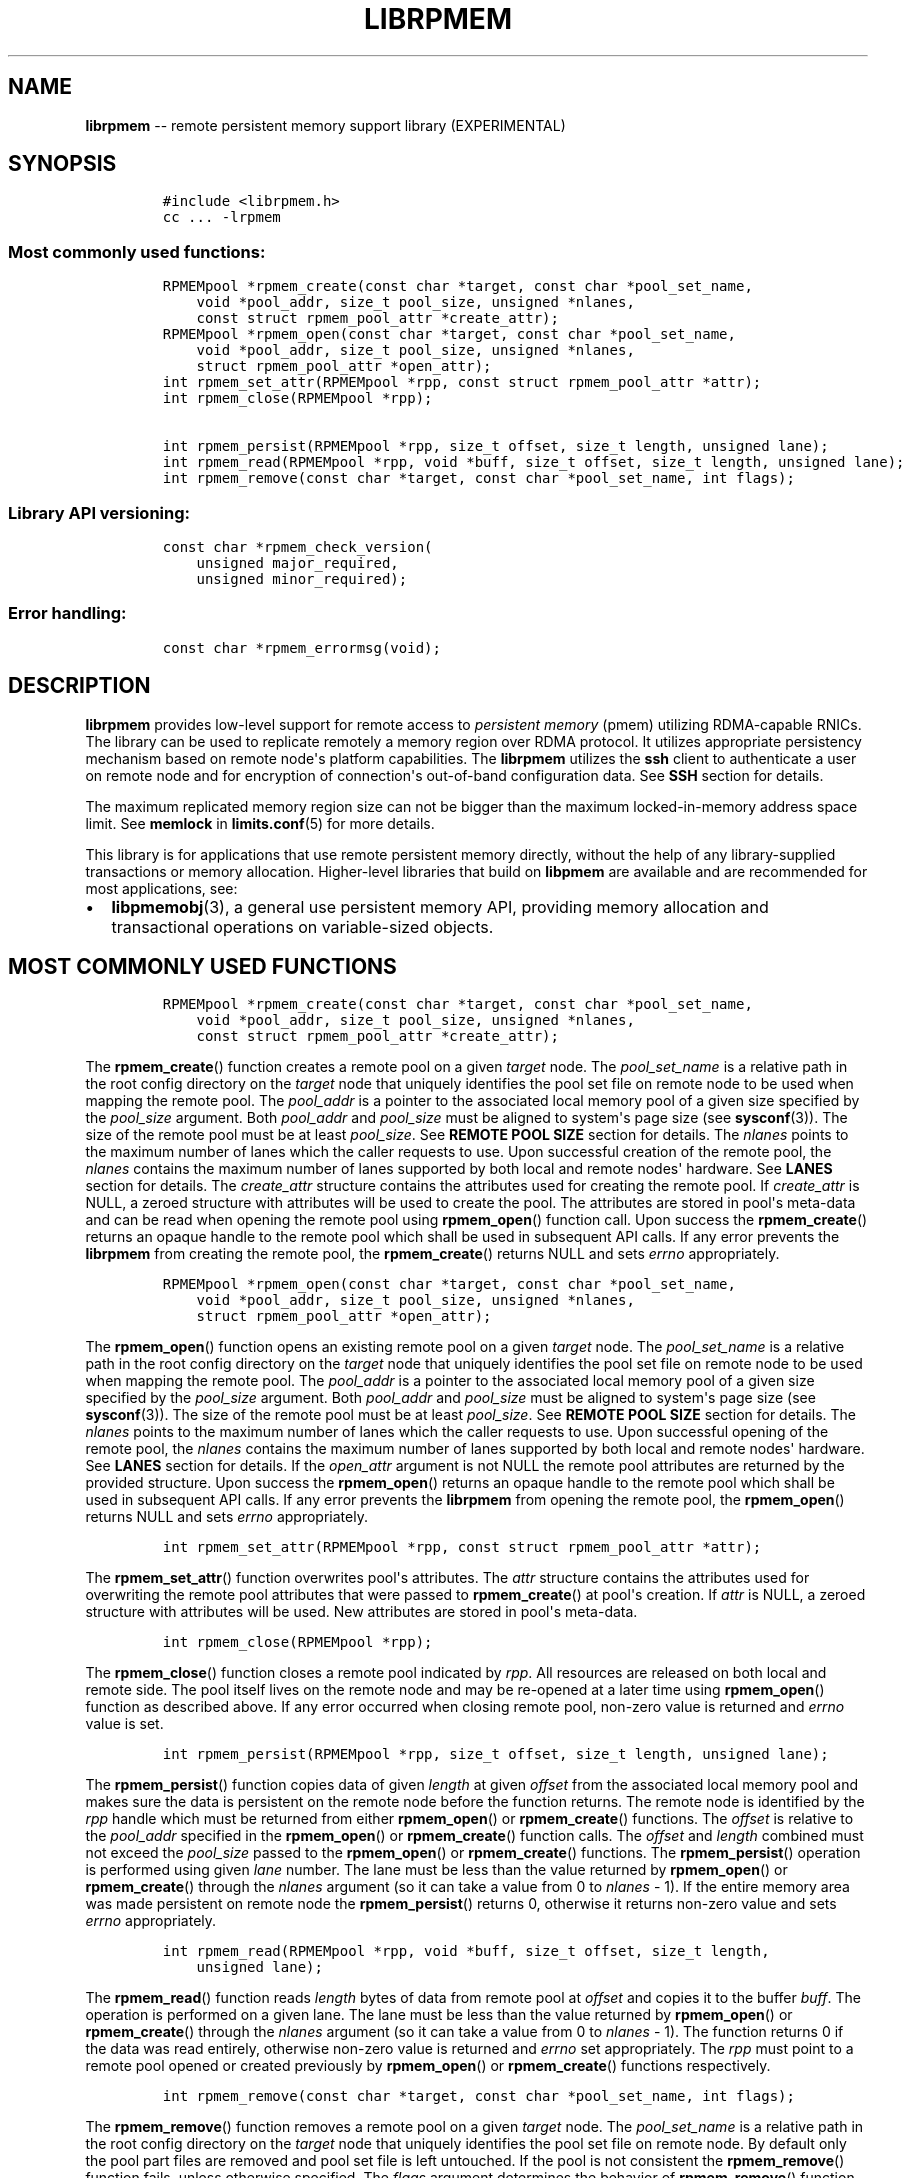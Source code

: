 .\" Automatically generated by Pandoc 1.16.0.2
.\"
.TH "LIBRPMEM" "3" "2017-07-25" "NVM Library - rpmem API version 1.1" "NVML Programmer's Manual"
.hy
.\" Copyright 2014-2017, Intel Corporation
.\"
.\" Redistribution and use in source and binary forms, with or without
.\" modification, are permitted provided that the following conditions
.\" are met:
.\"
.\"     * Redistributions of source code must retain the above copyright
.\"       notice, this list of conditions and the following disclaimer.
.\"
.\"     * Redistributions in binary form must reproduce the above copyright
.\"       notice, this list of conditions and the following disclaimer in
.\"       the documentation and/or other materials provided with the
.\"       distribution.
.\"
.\"     * Neither the name of the copyright holder nor the names of its
.\"       contributors may be used to endorse or promote products derived
.\"       from this software without specific prior written permission.
.\"
.\" THIS SOFTWARE IS PROVIDED BY THE COPYRIGHT HOLDERS AND CONTRIBUTORS
.\" "AS IS" AND ANY EXPRESS OR IMPLIED WARRANTIES, INCLUDING, BUT NOT
.\" LIMITED TO, THE IMPLIED WARRANTIES OF MERCHANTABILITY AND FITNESS FOR
.\" A PARTICULAR PURPOSE ARE DISCLAIMED. IN NO EVENT SHALL THE COPYRIGHT
.\" OWNER OR CONTRIBUTORS BE LIABLE FOR ANY DIRECT, INDIRECT, INCIDENTAL,
.\" SPECIAL, EXEMPLARY, OR CONSEQUENTIAL DAMAGES (INCLUDING, BUT NOT
.\" LIMITED TO, PROCUREMENT OF SUBSTITUTE GOODS OR SERVICES; LOSS OF USE,
.\" DATA, OR PROFITS; OR BUSINESS INTERRUPTION) HOWEVER CAUSED AND ON ANY
.\" THEORY OF LIABILITY, WHETHER IN CONTRACT, STRICT LIABILITY, OR TORT
.\" (INCLUDING NEGLIGENCE OR OTHERWISE) ARISING IN ANY WAY OUT OF THE USE
.\" OF THIS SOFTWARE, EVEN IF ADVISED OF THE POSSIBILITY OF SUCH DAMAGE.
.SH NAME
.PP
\f[B]librpmem\f[] \-\- remote persistent memory support library
(EXPERIMENTAL)
.SH SYNOPSIS
.IP
.nf
\f[C]
#include\ <librpmem.h>
cc\ ...\ \-lrpmem
\f[]
.fi
.SS Most commonly used functions:
.IP
.nf
\f[C]
RPMEMpool\ *rpmem_create(const\ char\ *target,\ const\ char\ *pool_set_name,
\ \ \ \ void\ *pool_addr,\ size_t\ pool_size,\ unsigned\ *nlanes,
\ \ \ \ const\ struct\ rpmem_pool_attr\ *create_attr);
RPMEMpool\ *rpmem_open(const\ char\ *target,\ const\ char\ *pool_set_name,
\ \ \ \ void\ *pool_addr,\ size_t\ pool_size,\ unsigned\ *nlanes,
\ \ \ \ struct\ rpmem_pool_attr\ *open_attr);
int\ rpmem_set_attr(RPMEMpool\ *rpp,\ const\ struct\ rpmem_pool_attr\ *attr);
int\ rpmem_close(RPMEMpool\ *rpp);

int\ rpmem_persist(RPMEMpool\ *rpp,\ size_t\ offset,\ size_t\ length,\ unsigned\ lane);
int\ rpmem_read(RPMEMpool\ *rpp,\ void\ *buff,\ size_t\ offset,\ size_t\ length,\ unsigned\ lane);
int\ rpmem_remove(const\ char\ *target,\ const\ char\ *pool_set_name,\ int\ flags);
\f[]
.fi
.SS Library API versioning:
.IP
.nf
\f[C]
const\ char\ *rpmem_check_version(
\ \ \ \ unsigned\ major_required,
\ \ \ \ unsigned\ minor_required);
\f[]
.fi
.SS Error handling:
.IP
.nf
\f[C]
const\ char\ *rpmem_errormsg(void);
\f[]
.fi
.SH DESCRIPTION
.PP
\f[B]librpmem\f[] provides low\-level support for remote access to
\f[I]persistent memory\f[] (pmem) utilizing RDMA\-capable RNICs.
The library can be used to replicate remotely a memory region over RDMA
protocol.
It utilizes appropriate persistency mechanism based on remote node\[aq]s
platform capabilities.
The \f[B]librpmem\f[] utilizes the \f[B]ssh\f[] client to authenticate a
user on remote node and for encryption of connection\[aq]s out\-of\-band
configuration data.
See \f[B]SSH\f[] section for details.
.PP
The maximum replicated memory region size can not be bigger than the
maximum locked\-in\-memory address space limit.
See \f[B]memlock\f[] in \f[B]limits.conf\f[](5) for more details.
.PP
This library is for applications that use remote persistent memory
directly, without the help of any library\-supplied transactions or
memory allocation.
Higher\-level libraries that build on \f[B]libpmem\f[] are available and
are recommended for most applications, see:
.IP \[bu] 2
\f[B]libpmemobj\f[](3), a general use persistent memory API, providing
memory allocation and transactional operations on variable\-sized
objects.
.SH MOST COMMONLY USED FUNCTIONS
.IP
.nf
\f[C]
RPMEMpool\ *rpmem_create(const\ char\ *target,\ const\ char\ *pool_set_name,
\ \ \ \ void\ *pool_addr,\ size_t\ pool_size,\ unsigned\ *nlanes,
\ \ \ \ const\ struct\ rpmem_pool_attr\ *create_attr);
\f[]
.fi
.PP
The \f[B]rpmem_create\f[]() function creates a remote pool on a given
\f[I]target\f[] node.
The \f[I]pool_set_name\f[] is a relative path in the root config
directory on the \f[I]target\f[] node that uniquely identifies the pool
set file on remote node to be used when mapping the remote pool.
The \f[I]pool_addr\f[] is a pointer to the associated local memory pool
of a given size specified by the \f[I]pool_size\f[] argument.
Both \f[I]pool_addr\f[] and \f[I]pool_size\f[] must be aligned to
system\[aq]s page size (see \f[B]sysconf\f[](3)).
The size of the remote pool must be at least \f[I]pool_size\f[].
See \f[B]REMOTE POOL SIZE\f[] section for details.
The \f[I]nlanes\f[] points to the maximum number of lanes which the
caller requests to use.
Upon successful creation of the remote pool, the \f[I]nlanes\f[]
contains the maximum number of lanes supported by both local and remote
nodes\[aq] hardware.
See \f[B]LANES\f[] section for details.
The \f[I]create_attr\f[] structure contains the attributes used for
creating the remote pool.
If \f[I]create_attr\f[] is NULL, a zeroed structure with attributes will
be used to create the pool.
The attributes are stored in pool\[aq]s meta\-data and can be read when
opening the remote pool using \f[B]rpmem_open\f[]() function call.
Upon success the \f[B]rpmem_create\f[]() returns an opaque handle to the
remote pool which shall be used in subsequent API calls.
If any error prevents the \f[B]librpmem\f[] from creating the remote
pool, the \f[B]rpmem_create\f[]() returns NULL and sets \f[I]errno\f[]
appropriately.
.IP
.nf
\f[C]
RPMEMpool\ *rpmem_open(const\ char\ *target,\ const\ char\ *pool_set_name,
\ \ \ \ void\ *pool_addr,\ size_t\ pool_size,\ unsigned\ *nlanes,
\ \ \ \ struct\ rpmem_pool_attr\ *open_attr);
\f[]
.fi
.PP
The \f[B]rpmem_open\f[]() function opens an existing remote pool on a
given \f[I]target\f[] node.
The \f[I]pool_set_name\f[] is a relative path in the root config
directory on the \f[I]target\f[] node that uniquely identifies the pool
set file on remote node to be used when mapping the remote pool.
The \f[I]pool_addr\f[] is a pointer to the associated local memory pool
of a given size specified by the \f[I]pool_size\f[] argument.
Both \f[I]pool_addr\f[] and \f[I]pool_size\f[] must be aligned to
system\[aq]s page size (see \f[B]sysconf\f[](3)).
The size of the remote pool must be at least \f[I]pool_size\f[].
See \f[B]REMOTE POOL SIZE\f[] section for details.
The \f[I]nlanes\f[] points to the maximum number of lanes which the
caller requests to use.
Upon successful opening of the remote pool, the \f[I]nlanes\f[] contains
the maximum number of lanes supported by both local and remote
nodes\[aq] hardware.
See \f[B]LANES\f[] section for details.
If the \f[I]open_attr\f[] argument is not NULL the remote pool
attributes are returned by the provided structure.
Upon success the \f[B]rpmem_open\f[]() returns an opaque handle to the
remote pool which shall be used in subsequent API calls.
If any error prevents the \f[B]librpmem\f[] from opening the remote
pool, the \f[B]rpmem_open\f[]() returns NULL and sets \f[I]errno\f[]
appropriately.
.IP
.nf
\f[C]
int\ rpmem_set_attr(RPMEMpool\ *rpp,\ const\ struct\ rpmem_pool_attr\ *attr);
\f[]
.fi
.PP
The \f[B]rpmem_set_attr\f[]() function overwrites pool\[aq]s attributes.
The \f[I]attr\f[] structure contains the attributes used for overwriting
the remote pool attributes that were passed to \f[B]rpmem_create\f[]()
at pool\[aq]s creation.
If \f[I]attr\f[] is NULL, a zeroed structure with attributes will be
used.
New attributes are stored in pool\[aq]s meta\-data.
.IP
.nf
\f[C]
int\ rpmem_close(RPMEMpool\ *rpp);
\f[]
.fi
.PP
The \f[B]rpmem_close\f[]() function closes a remote pool indicated by
\f[I]rpp\f[].
All resources are released on both local and remote side.
The pool itself lives on the remote node and may be re\-opened at a
later time using \f[B]rpmem_open\f[]() function as described above.
If any error occurred when closing remote pool, non\-zero value is
returned and \f[I]errno\f[] value is set.
.IP
.nf
\f[C]
int\ rpmem_persist(RPMEMpool\ *rpp,\ size_t\ offset,\ size_t\ length,\ unsigned\ lane);
\f[]
.fi
.PP
The \f[B]rpmem_persist\f[]() function copies data of given
\f[I]length\f[] at given \f[I]offset\f[] from the associated local
memory pool and makes sure the data is persistent on the remote node
before the function returns.
The remote node is identified by the \f[I]rpp\f[] handle which must be
returned from either \f[B]rpmem_open\f[]() or \f[B]rpmem_create\f[]()
functions.
The \f[I]offset\f[] is relative to the \f[I]pool_addr\f[] specified in
the \f[B]rpmem_open\f[]() or \f[B]rpmem_create\f[]() function calls.
The \f[I]offset\f[] and \f[I]length\f[] combined must not exceed the
\f[I]pool_size\f[] passed to the \f[B]rpmem_open\f[]() or
\f[B]rpmem_create\f[]() functions.
The \f[B]rpmem_persist\f[]() operation is performed using given
\f[I]lane\f[] number.
The lane must be less than the value returned by \f[B]rpmem_open\f[]()
or \f[B]rpmem_create\f[]() through the \f[I]nlanes\f[] argument (so it
can take a value from 0 to \f[I]nlanes\f[] \- 1).
If the entire memory area was made persistent on remote node the
\f[B]rpmem_persist\f[]() returns 0, otherwise it returns non\-zero value
and sets \f[I]errno\f[] appropriately.
.IP
.nf
\f[C]
int\ rpmem_read(RPMEMpool\ *rpp,\ void\ *buff,\ size_t\ offset,\ size_t\ length,
\ \ \ \ unsigned\ lane);
\f[]
.fi
.PP
The \f[B]rpmem_read\f[]() function reads \f[I]length\f[] bytes of data
from remote pool at \f[I]offset\f[] and copies it to the buffer
\f[I]buff\f[].
The operation is performed on a given lane.
The lane must be less than the value returned by \f[B]rpmem_open\f[]()
or \f[B]rpmem_create\f[]() through the \f[I]nlanes\f[] argument (so it
can take a value from 0 to \f[I]nlanes\f[] \- 1).
The function returns 0 if the data was read entirely, otherwise
non\-zero value is returned and \f[I]errno\f[] set appropriately.
The \f[I]rpp\f[] must point to a remote pool opened or created
previously by \f[B]rpmem_open\f[]() or \f[B]rpmem_create\f[]() functions
respectively.
.IP
.nf
\f[C]
int\ rpmem_remove(const\ char\ *target,\ const\ char\ *pool_set_name,\ int\ flags);
\f[]
.fi
.PP
The \f[B]rpmem_remove\f[]() function removes a remote pool on a given
\f[I]target\f[] node.
The \f[I]pool_set_name\f[] is a relative path in the root config
directory on the \f[I]target\f[] node that uniquely identifies the pool
set file on remote node.
By default only the pool part files are removed and pool set file is
left untouched.
If the pool is not consistent the \f[B]rpmem_remove\f[]() function
fails, unless otherwise specified.
The \f[I]flags\f[] argument determines the behavior of
\f[B]rpmem_remove\f[]() function.
It is either 0 or the bitwise OR of one or more of the following flags:
.IP \[bu] 2
\f[B]RPMEM_REMOVE_FORCE\f[] Ignore errors when opening inconsistent
pool.
The pool set file must be in appropriate format though.
.IP \[bu] 2
\f[B]RPMEM_REMOVE_POOL_SET\f[] Remove pool set file after removing the
pool described by this pool set.
.SH LANES
.PP
The term \f[I]lane\f[] means an isolated path of execution.
Due to a limited resources provided by underlying hardware utilized by
both local and remote nodes the maximum number of parallel
\f[B]rpmem_persist\f[]() operations is limited by the maximum number of
lanes returned from either the \f[B]rpmem_open\f[]() or
\f[B]rpmem_create\f[]() function calls.
The caller passes the maximum number of lanes one would like to utilize.
If the pool has been successfully created or opened, the lanes value is
updated to the minimum of: the number of lanes requested by the caller
and the maximum number of lanes supported by underlying hardware.
The application is obligated to use at most the returned number of lanes
in parallel.
The \f[B]rpmem_persist\f[]() does not provide any locking mechanism thus
the serialization of the calls shall be performed by the application if
required.
.PP
Each lane requires separate connection which is represented by the file
descriptor.
If system will run out of free file descriptors during
\f[B]rpmem_create\f[]() or \f[B]rpmem_open\f[]() these functions will
fail.
See \f[B]nofile\f[] in \f[B]limits.conf\f[](5) for more details.
.SH TARGET NODE ADDRESS FORMAT
.IP
.nf
\f[C]
[<user>\@]<hostname>[:<port>]
\f[]
.fi
.PP
The target node address is described by the \f[I]hostname\f[] which the
client connects to, with an optional \f[I]user\f[] name.
The user must be authorized to authenticate to the remote machine
without querying for password/passphrase.
The optional \f[I]port\f[] number is used to establish the SSH
connection.
The default port number is 22.
.SH REMOTE POOL ATTRIBUTES
.PP
The \f[I]rpmem_pool_attr\f[] structure describes a remote pool and is
stored in remote pool\[aq]s metadata.
This structure must be passed to the \f[B]rpmem_create\f[]() function by
caller when creating a pool on remote node.
When opening the pool using \f[B]rpmem_open\f[]() function the
appropriate fields are read from pool\[aq]s metadata and returned back
to the caller.
.IP
.nf
\f[C]
#define\ RPMEM_POOL_HDR_SIG_LEN\ \ \ \ 8
#define\ RPMEM_POOL_HDR_UUID_LEN\ \ \ 16
#define\ RPMEM_POOL_USER_FLAGS_LEN\ 16

struct\ rpmem_pool_attr\ {
\ \ \ \ char\ signature[RPMEM_POOL_HDR_SIG_LEN];
\ \ \ \ uint32_t\ major;
\ \ \ \ uint32_t\ compat_features;
\ \ \ \ uint32_t\ incompat_features;
\ \ \ \ uint32_t\ ro_compat_features;
\ \ \ \ unsigned\ char\ poolset_uuid[RPMEM_POOL_HDR_UUID_LEN];
\ \ \ \ unsigned\ char\ uuid[RPMEM_POOL_HDR_UUID_LEN];
\ \ \ \ unsigned\ char\ next_uuid[RPMEM_POOL_HDR_UUID_LEN];
\ \ \ \ unsigned\ char\ prev_uuid[RPMEM_POOL_HDR_UUID_LEN];
\ \ \ \ unsigned\ char\ user_flags[RPMEM_POOL_USER_FLAGS_LEN];
};
\f[]
.fi
.PP
The \f[I]signature\f[] field is an 8\-byte field which describes the
pool\[aq]s on\-media format.
.PP
The \f[I]major\f[] field is a major version number of the pool\[aq]s
on\-media format.
.PP
The \f[I]compat_features\f[] field is a mask describing compatibility of
pool\[aq]s on\-media format optional features.
.PP
The \f[I]incompat_features\f[] field is a mask describing compatibility
of pool\[aq]s on\-media format required features.
.PP
The \f[I]ro_compat_features\f[] field is a mask describing compatibility
of pool\[aq]s on\-media format features.
If these features are not available, the pool shall be opened in
read\-only mode.
.PP
The \f[I]poolset_uuid\f[] field is an UUID of the pool which the remote
pool is associated with.
.PP
The \f[I]uuid\f[] field is an UUID of a first part of the remote pool.
This field can be used to connect the remote pool with other pools in a
list.
.PP
The \f[I]next_uuid\f[] and \f[I]prev_uuid\f[] fields are UUIDs of next
and previous replicas respectively.
These fields can be used to connect the remote pool with other pools in
a list.
.PP
The \f[I]user_flags\f[] field is a 16\-byte user\-defined flags.
.SH SSH
.PP
The \f[B]librpmem\f[] utilizes \f[B]ssh\f[](1) client to login and
execute the \f[B]rpmemd\f[](1) process on remote node.
By default the \f[B]ssh\f[] process is executed with \f[B]\-4\f[] option
which forces using \f[B]IPv4\f[] addressing.
The SSH command executed by \f[B]librpmem\f[] can be overwritten by
\f[B]RPMEM_SSH\f[] environment variable.
The command executed by the \f[B]ssh\f[] can be overwritten by
\f[B]RPMEM_CMD\f[] variable.
See \f[B]ENVIRONMENT\f[] section for details.
See \f[B]FORK\f[] section for more details.
.SH FORK
.PP
The \f[B]ssh\f[] process is executed by \f[B]rpmem_open\f[]() and
\f[B]rpmem_create\f[]() after forking a child process using
\f[B]fork\f[](2).
The application must take into account this fact when using
\f[B]wait\f[](2) and \f[B]waitpid\f[](2) functions which may return a
PID of the \f[B]ssh\f[] process executed by \f[B]librpmem\f[].
.PP
The \f[B]librpmem\f[] library requires \f[B]fork\f[](2) support in
\f[B]libibverbs\f[], otherwise \f[B]rpmem_open\f[] and
\f[B]rpmem_create\f[] functions will return an error.
By default \f[B]libfabric\f[] initializes \f[B]libibverbs\f[] with
\f[B]fork\f[](2) support by calling the \f[B]ibv_fork_init\f[](3)
function.
See \f[B]fi_verbs\f[](7) for more details.
.SH REMOTE POOL SIZE
.PP
A remote pool size depends on the configuration of a pool set file on
the remote node.
The remote pool size is a sum of sizes of all part files decreased by
4096 bytes per each part file.
The 4096 bytes of each part file is utilized for storing internal
metadata of the pool part files.
The minimum size of a part file for a remote pool is defined as
\f[B]RPMEM_MIN_PART\f[] in \f[B]<librpmem.h>\f[].
The minimum size of a remote pool allowed by the library is defined as
\f[B]RPMEM_MIN_POOL\f[] therein.
.SH CAVEATS
.PP
\f[B]librpmem\f[] relies on the library destructor being called from the
main thread.
For this reason, all functions that might trigger destruction (e.g.
\f[B]dlclose\f[]()) should be called in the main thread.
Otherwise some of the resources associated with that thread might not be
cleaned up properly.
.PP
\f[B]librpmem\f[] registers a pool as a single memory region.
A Chelsio T4 and T5 hardware can not handle a memory region greater than
or equal to 8GB due to a hardware bug.
So \f[I]pool_size\f[] value for \f[B]rpmem_create\f[]() and
\f[B]rpmem_open\f[]() using this hardware can not be greater than or
equal to 8GB.
.SH LIBRARY API VERSIONING
.PP
This section describes how the library API is versioned, allowing
applications to work with an evolving API.
.IP
.nf
\f[C]
const\ char\ *rpmem_check_version(
\ \ \ \ unsigned\ major_required,
\ \ \ \ unsigned\ minor_required);
\f[]
.fi
.PP
The \f[B]rpmem_check_version\f[]() function is used to see if the
installed \f[B]librpmem\f[] supports the version of the library API
required by an application.
The easiest way to do this is for the application to supply the
compile\-time version information, supplied by defines in
\f[B]<librpmem.h>\f[], like this:
.IP
.nf
\f[C]
reason\ =\ rpmem_check_version(RPMEM_MAJOR_VERSION,
\ \ \ \ \ \ \ \ \ \ \ \ \ \ \ \ \ \ \ \ \ \ \ \ \ \ \ \ \ RPMEM_MINOR_VERSION);
if\ (reason\ !=\ NULL)\ {
\ \ \ \ /*\ version\ check\ failed,\ reason\ string\ tells\ you\ why\ */
}
\f[]
.fi
.PP
Any mismatch in the major version number is considered a failure, but a
library with a newer minor version number will pass this check since
increasing minor versions imply backwards compatibility.
.PP
An application can also check specifically for the existence of an
interface by checking for the version where that interface was
introduced.
These versions are documented in this man page as follows: unless
otherwise specified, all interfaces described here are available in
version 1.0 of the library.
Interfaces added after version 1.0 will contain the text \f[I]introduced
in version x.y\f[] in the section of this manual describing the feature.
.PP
When the version check performed by \f[B]rpmem_check_version\f[]() is
successful, the return value is NULL.
Otherwise the return value is a static string describing the reason for
failing the version check.
The string returned by \f[B]rpmem_check_version\f[]() must not be
modified or freed.
.SH DEBUGGING AND ERROR HANDLING
.PP
Two versions of \f[B]librpmem\f[] are typically available on a
development system.
The normal version, accessed when a program is linked using the
\f[B]\-lrpmem\f[] option, is optimized for performance.
That version skips checks that impact performance and never logs any
trace information or performs any run\-time assertions.
If an error is detected during the call to \f[B]librpmem\f[] function,
an application may retrieve an error message describing the reason of
failure using the following function:
.IP
.nf
\f[C]
const\ char\ *rpmem_errormsg(void);
\f[]
.fi
.PP
The \f[B]rpmem_errormsg\f[]() function returns a pointer to a static
buffer containing the last error message logged for current thread.
The error message may include description of the corresponding error
code (if \f[I]errno\f[] was set), as returned by \f[B]strerror\f[](3).
The error message buffer is thread\-local; errors encountered in one
thread do not affect its value in other threads.
The buffer is never cleared by any library function; its content is
significant only when the return value of the immediately preceding call
to \f[B]librpmem\f[] function indicated an error, or if \f[I]errno\f[]
was set.
The application must not modify or free the error message string, but it
may be modified by subsequent calls to other library functions.
.PP
A second version of \f[B]librpmem\f[], accessed when a program uses the
libraries under \f[B]/usr/lib/nvml_debug\f[], contains run\-time
assertions and trace points.
The typical way to access the debug version is to set the environment
variable \f[B]LD_LIBRARY_PATH\f[] to \f[B]/usr/lib/nvml_debug\f[] or
\f[B]/usr/lib64/nvml_debug\f[] depending on where the debug libraries
are installed on the system.
The trace points in the debug version of the library are enabled using
the environment variable \f[B]RPMEM_LOG_LEVEL\f[], which can be set to
the following values:
.IP \[bu] 2
\f[B]0\f[] \- This is the default level when \f[B]RPMEM_LOG_LEVEL\f[] is
not set.
No log messages are emitted at this level.
.IP \[bu] 2
\f[B]1\f[] \- Additional details on any errors detected are logged (in
addition to returning the \f[I]errno\f[]\-based errors as usual).
The same information may be retrieved using \f[B]rpmem_errormsg\f[]().
.IP \[bu] 2
\f[B]2\f[] \- A trace of basic operations is logged.
.IP \[bu] 2
\f[B]3\f[] \- This level enables a very verbose amount of function call
tracing in the library.
.IP \[bu] 2
\f[B]4\f[] \- This level enables voluminous and fairly obscure tracing
information that is likely only useful to the \f[B]librpmem\f[]
developers.
.PP
The environment variable \f[B]RPMEM_LOG_FILE\f[] specifies a file name
where all logging information should be written.
If the last character in the name is "\-", the PID of the current
process will be appended to the file name when the log file is created.
If \f[B]RPMEM_LOG_FILE\f[] is not set, the logging output goes to
stderr.
.PP
Setting the environment variable \f[B]RPMEM_LOG_LEVEL\f[] has no effect
on the non\-debug version of \f[B]librpmem\f[].
.SH ENVIRONMENT
.PP
\f[B]librpmem\f[] can change its default behavior based on the following
environment variables.
These are largely intended for testing and are not normally required.
.IP \[bu] 2
\f[B]RPMEM_CMD\f[]=\f[I]cmd\f[]
.PP
Setting this environment variable makes it possible to override the
default command executed on remote node using \f[B]ssh\f[].
Setting this variable shall not be required normally, but it can be used
for testing and debugging purposes.
.PP
\f[B]RPMEM_CMD\f[] can contain multiple commands separated by vertical
bar (\f[C]|\f[]).
Each consecutive command is executed on remote node in order read from a
pool set file.
This environment variable is read when library is initialized so
\f[B]RPMEM_CMD\f[] must be set prior to application launch or prior to
\f[B]dlopen\f[](3) of \f[B]librpmem\f[] in case of using dynamic linking
loader.
.IP \[bu] 2
\f[B]RPMEM_SSH\f[]=\f[I]ssh_client\f[]
.PP
Setting this environment variable makes it possible to override the
default \f[B]ssh\f[] client command name.
Setting this variable shall not be required normally.
.IP \[bu] 2
\f[B]RPMEM_ENABLE_SOCKETS\f[]=0|1
.PP
Setting this variable to 1 enables using \f[B]fi_sockets\f[](7) provider
for in\-band RDMA connection.
By default the \f[I]sockets\f[] provider is disabled.
.IP \[bu] 2
\f[B]RPMEM_ENABLE_VERBS\f[]=0|1
.PP
Setting this variable to 0 disables using \f[B]fi_verbs\f[](7) provider
for in\-band RDMA connection.
The \f[I]verbs\f[] provider is enabled by default.
.SH EXAMPLE
.PP
The following example uses \f[B]librpmem\f[] to create a remote pool on
given target node identified by given pool set name.
The associated local memory pool is zeroed and the data is made
persistent on remote node.
Upon success the remote pool is closed.
.IP
.nf
\f[C]
#include\ <stdio.h>
#include\ <string.h>

#include\ <librpmem.h>

#define\ POOL_SIZE\ \ \ \ (32\ *\ 1024\ *\ 1024)
#define\ NLANES\ \ \ \ \ \ \ \ 4
unsigned\ char\ pool[POOL_SIZE];

int
main(int\ argc,\ char\ *argv[])
{
\ \ \ \ int\ ret;
\ \ \ \ unsigned\ nlanes\ =\ NLANES;

\ \ \ \ /*\ fill\ pool_attributes\ */
\ \ \ \ struct\ rpmem_pool_attr\ pool_attr;
\ \ \ \ memset(&pool_attr,\ 0,\ sizeof(pool_attr));

\ \ \ \ /*\ create\ a\ remote\ pool\ */
\ \ \ \ RPMEMpool\ *rpp\ =\ rpmem_create("localhost",\ "pool.set",
\ \ \ \ \ \ \ \ \ \ \ \ pool,\ POOL_SIZE,\ &nlanes,\ &pool_attr);
\ \ \ \ if\ (!rpp)\ {
\ \ \ \ \ \ \ \ fprintf(stderr,\ "rpmem_create:\ %s\\n",\ rpmem_errormsg());
\ \ \ \ \ \ \ \ return\ 1;
\ \ \ \ }

\ \ \ \ /*\ store\ data\ on\ local\ pool\ */
\ \ \ \ memset(pool,\ 0,\ POOL_SIZE);

\ \ \ \ /*\ make\ local\ data\ persistent\ on\ remote\ node\ */
\ \ \ \ ret\ =\ rpmem_persist(rpp,\ 0,\ POOL_SIZE,\ 0);
\ \ \ \ if\ (ret)\ {
\ \ \ \ \ \ \ \ fprintf(stderr,\ "rpmem_persist:\ %s\\n",\ rpmem_errormsg());
\ \ \ \ \ \ \ \ return\ 1;
\ \ \ \ }

\ \ \ \ /*\ close\ the\ remote\ pool\ */
\ \ \ \ ret\ =\ rpmem_close(rpp);
\ \ \ \ if\ (ret)\ {
\ \ \ \ \ \ \ \ fprintf(stderr,\ "rpmem_close:\ %s\\n",\ rpmem_errormsg());
\ \ \ \ \ \ \ \ return\ 1;
\ \ \ \ }

\ \ \ \ return\ 0;
}
\f[]
.fi
.SH NOTE
.PP
The \f[B]librpmem\f[] API is experimental and may be a subject of
changes in the future.
However, using the remote replication in \f[B]libpmemobj\f[](3) is safe
and backward compatibility will be preserved.
.SH ACKNOWLEDGEMENTS
.PP
\f[B]librpmem\f[] builds on the persistent memory programming model
recommended by the SNIA NVM Programming Technical Work Group:
<http://snia.org/nvmp>
.SH SEE ALSO
.PP
\f[B]libpmemobj\f[](3), \f[B]libpmemblk\f[](3), \f[B]libpmemlog\f[](3),
\f[B]libpmem\f[](3), \f[B]strerror\f[](3) and \f[B]<http://pmem.io>\f[]
